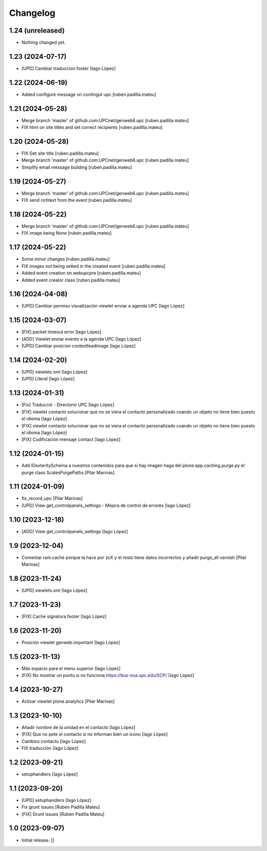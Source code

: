 Changelog
=========


1.24 (unreleased)
-----------------

- Nothing changed yet.


1.23 (2024-07-17)
-----------------

* [UPD] Cambiar traduccion footer [Iago López]

1.22 (2024-06-19)
-----------------

* Added configure message on contingut upc [ruben.padilla.mateu]

1.21 (2024-05-28)
-----------------

* Merge branch 'master' of github.com:UPCnet/genweb6.upc [ruben.padilla.mateu]
* FIX html on site titles and set correct recipients [ruben.padilla.mateu]

1.20 (2024-05-28)
-----------------

* FIX Get site title [ruben.padilla.mateu]
* Merge branch 'master' of github.com:UPCnet/genweb6.upc [ruben.padilla.mateu]
* Simplify email message building [ruben.padilla.mateu]

1.19 (2024-05-27)
-----------------

* Merge branch 'master' of github.com:UPCnet/genweb6.upc [ruben.padilla.mateu]
* FIX send richtext from the event [ruben.padilla.mateu]

1.18 (2024-05-22)
-----------------

* Merge branch 'master' of github.com:UPCnet/genweb6.upc [ruben.padilla.mateu]
* FIX image being None [ruben.padilla.mateu]

1.17 (2024-05-22)
-----------------

* Some minor changes [ruben.padilla.mateu]
* FIX images not being setted in the created event [ruben.padilla.mateu]
* Added event creation on webupcpre [ruben.padilla.mateu]
* Added event creator class [ruben.padilla.mateu]

1.16 (2024-04-08)
-----------------

* [UPD] Cambiar permiso visualización viewlet enviar a agenda UPC [Iago López]

1.15 (2024-03-07)
-----------------

* [FIX] packet timeout error [Iago López]
* [ADD] Viewlet enviar evento a la agenda UPC [Iago López]
* [UPD] Cambiar posicion contentleadimage [Iago López]

1.14 (2024-02-20)
-----------------

* [UPD] viewlets.xml [Iago López]
* [UPD] Literal [Iago López]

1.13 (2024-01-31)
-----------------

* [Fix] Traducció - Directorio UPC [Iago López]
* [FIX] viewlet contacto solucionar que no se viera el contacto personalizado cuando un objeto no tiene bien puesto el idioma [Iago López]
* [FIX] viewlet contacto solucionar que no se viera el contacto personalizado cuando un objeto no tiene bien puesto el idioma [Iago López]
* [FIX] Codificación mensaje contact [Iago López]

1.12 (2024-01-15)
-----------------

* Add IDexteritySchema a nuestros contenidos para que si hay imagen haga del plone.app.caching.purge.py el purge class ScalesPurgePaths [Pilar Marinas]

1.11 (2024-01-09)
-----------------

* fix_record_upc [Pilar Marinas]
* [UPD] View get_controlpanels_settings - Mejora de control de errores [Iago López]

1.10 (2023-12-18)
-----------------

* [ADD] View get_controlpanels_settings [Iago López]

1.9 (2023-12-04)
----------------

* Comentar ram.cache porque la hace por zcX y el resto tiene datos incorrectos y añadir purge_all varnish [Pilar Marinas]

1.8 (2023-11-24)
----------------

* [UPD] viewlets.xml [Iago López]

1.7 (2023-11-23)
----------------

* [FIX] Cache signatura footer [Iago López]

1.6 (2023-11-20)
----------------

* Posición viewlet genweb.important [Iago López]

1.5 (2023-11-13)
----------------

* Más espacio para el menu superior [Iago López]
* [FIX] No mostrar un punto si no funciona https://bus-soa.upc.edu/SCP/ [Iago López]

1.4 (2023-10-27)
----------------

* Activar viewlet plone.analytics [Pilar Marinas]

1.3 (2023-10-10)
----------------

* Añadir nombre de la unidad en el contacto [Iago López]
* [FIX] Que no pete el contacto si no informan bien un icono [Iago López]
* Cambios contacto [Iago López]
* FIX traducción [Iago López]

1.2 (2023-09-21)
----------------

* setuphandlers [Iago López]

1.1 (2023-09-20)
----------------

* [UPD] setuphandlers [Iago López]
* Fix grunt issues [Ruben Padilla Mateu]
* [FIX] Grunt issues [Ruben Padilla Mateu]

1.0 (2023-09-07)
----------------

- Initial release.
  []
